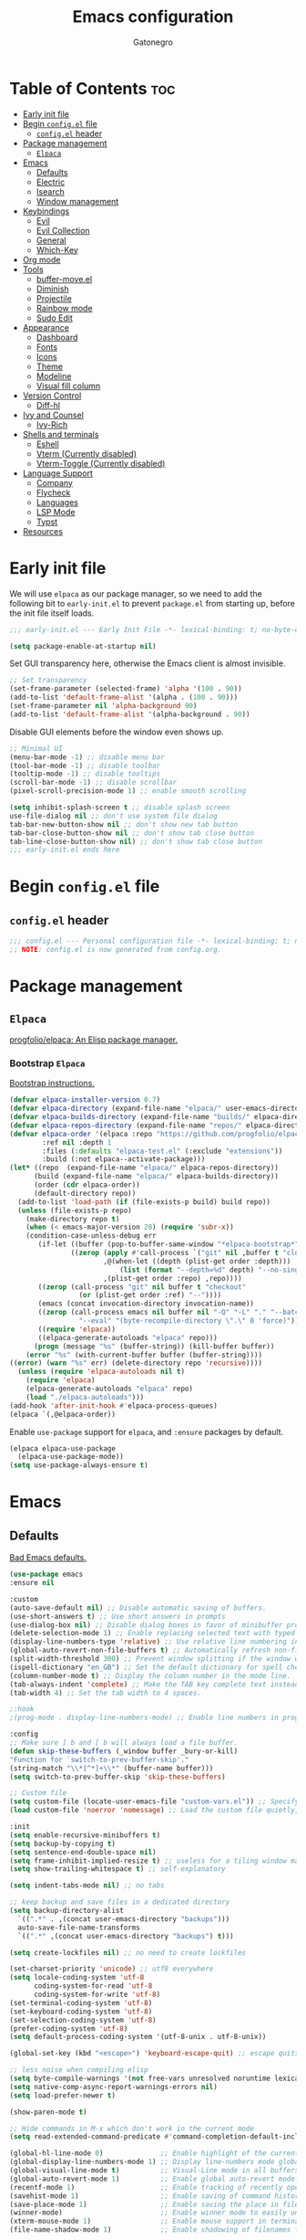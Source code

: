 #+TITLE: Emacs configuration
#+AUTHOR: Gatonegro
#+STARTUP: showeverything
#+OPTIONS: toc:2

* Table of Contents :toc:
- [[#early-init-file][Early init file]]
- [[#begin-configel-file][Begin ~config.el~ file]]
  - [[#configel-header][~config.el~ header]]
- [[#package-management][Package management]]
  -  [[#elpaca][~Elpaca~]]
- [[#emacs][Emacs]]
  - [[#defaults][Defaults]]
  - [[#electric][Electric]]
  - [[#isearch][Isearch]]
  - [[#window-management][Window management]]
- [[#keybindings][Keybindings]]
  - [[#evil][Evil]]
  - [[#evil-collection][Evil Collection]]
  - [[#general][General]]
  - [[#which-key][Which-Key]]
- [[#org-mode][Org mode]]
- [[#tools][Tools]]
  - [[#buffer-moveel][buffer-move.el]]
  - [[#diminish][Diminish]]
  - [[#projectile][Projectile]]
  - [[#rainbow-mode][Rainbow mode]]
  - [[#sudo-edit][Sudo Edit]]
- [[#appearance][Appearance]]
  - [[#dashboard][Dashboard]]
  - [[#fonts][Fonts]]
  - [[#icons][Icons]]
  - [[#theme][Theme]]
  - [[#modeline][Modeline]]
  - [[#visual-fill-column][Visual fill column]]
- [[#version-control][Version Control]]
  - [[#diff-hl][Diff-hl]]
- [[#ivy-and-counsel][Ivy and Counsel]]
  - [[#ivy-rich][Ivy-Rich]]
- [[#shells-and-terminals][Shells and terminals]]
  - [[#eshell][Eshell]]
  - [[#vterm-currently-disabled][Vterm (Currently disabled)]]
  - [[#vterm-toggle-currently-disabled][Vterm-Toggle (Currently disabled)]]
- [[#language-support][Language Support]]
  - [[#company][Company]]
  - [[#flycheck][Flycheck]]
  - [[#languages][Languages]]
  - [[#lsp-mode][LSP Mode]]
  - [[#typst][Typst]]
- [[#resources][Resources]]

* Early init file
:PROPERTIES:
:header-args: :tangle early-init.el
:END:

We will use ~elpaca~ as our package manager, so we need to add the following bit to ~early-init.el~ to prevent ~package.el~ from starting up, before the init file itself loads.

#+begin_src emacs-lisp
;;; early-init.el --- Early Init File -*- lexical-binding: t; no-byte-compile: t -*-

(setq package-enable-at-startup nil)
#+end_src

Set GUI transparency here, otherwise the Emacs client is almost invisible.

#+begin_src emacs-lisp
;; Set transparency
(set-frame-parameter (selected-frame) 'alpha '(100 . 90))
(add-to-list 'default-frame-alist '(alpha . (100 . 90)))
(set-frame-parameter nil 'alpha-background 90)
(add-to-list 'default-frame-alist '(alpha-background . 90))
#+end_src

Disable GUI elements before the window even shows up.

#+begin_src emacs-lisp
;; Minimal UI
(menu-bar-mode -1) ;; disable menu bar
(tool-bar-mode -1) ;; disable toolbar
(tooltip-mode -1) ;; disable tooltips
(scroll-bar-mode -1) ;; disable scrollbar
(pixel-scroll-precision-mode 1) ;; enable smooth scrolling

(setq inhibit-splash-screen t ;; disable splash screen
use-file-dialog nil ;; don't use system file dialog
tab-bar-new-button-show nil ;; don't show new tab button
tab-bar-close-button-show nil ;; don't show tab close button
tab-line-close-button-show nil) ;; don't show tab close button
;;; early-init.el ends here
#+end_src

* Begin ~config.el~ file
:PROPERTIES:
:header-args: :tangle config.el
:END:

** ~config.el~ header

#+begin_src emacs-lisp
;;; config.el --- Personal configuration file -*- lexical-binding: t; no-byte-compile: t; -*-
;; NOTE: config.el is now generated from config.org.
#+end_src

* Package management

**  ~Elpaca~

[[https://github.com/progfolio/elpaca][progfolio/elpaca: An Elisp package manager.]]

*** Bootstrap ~Elpaca~

[[https://github.com/progfolio/elpaca?tab=readme-ov-file][Bootstrap instructions.]]

#+begin_src emacs-lisp
(defvar elpaca-installer-version 0.7)
(defvar elpaca-directory (expand-file-name "elpaca/" user-emacs-directory))
(defvar elpaca-builds-directory (expand-file-name "builds/" elpaca-directory))
(defvar elpaca-repos-directory (expand-file-name "repos/" elpaca-directory))
(defvar elpaca-order '(elpaca :repo "https://github.com/progfolio/elpaca.git"
        :ref nil :depth 1
        :files (:defaults "elpaca-test.el" (:exclude "extensions"))
        :build (:not elpaca--activate-package)))
(let* ((repo  (expand-file-name "elpaca/" elpaca-repos-directory))
      (build (expand-file-name "elpaca/" elpaca-builds-directory))
      (order (cdr elpaca-order))
      (default-directory repo))
  (add-to-list 'load-path (if (file-exists-p build) build repo))
  (unless (file-exists-p repo)
    (make-directory repo t)
    (when (< emacs-major-version 28) (require 'subr-x))
    (condition-case-unless-debug err
       (if-let ((buffer (pop-to-buffer-same-window "*elpaca-bootstrap*"))
	           ((zerop (apply #'call-process `("git" nil ,buffer t "clone"
					   ,@(when-let ((depth (plist-get order :depth)))
					       (list (format "--depth=%d" depth) "--no-single-branch"))
					   ,(plist-get order :repo) ,repo))))
	   ((zerop (call-process "git" nil buffer t "checkout"
				 (or (plist-get order :ref) "--"))))
	   (emacs (concat invocation-directory invocation-name))
	   ((zerop (call-process emacs nil buffer nil "-Q" "-L" "." "--batch"
				 "--eval" "(byte-recompile-directory \".\" 0 'force)")))
	   ((require 'elpaca))
	   ((elpaca-generate-autoloads "elpaca" repo)))
      (progn (message "%s" (buffer-string)) (kill-buffer buffer))
    (error "%s" (with-current-buffer buffer (buffer-string))))
((error) (warn "%s" err) (delete-directory repo 'recursive))))
  (unless (require 'elpaca-autoloads nil t)
    (require 'elpaca)
    (elpaca-generate-autoloads "elpaca" repo)
    (load "./elpaca-autoloads")))
(add-hook 'after-init-hook #'elpaca-process-queues)
(elpaca `(,@elpaca-order))
#+end_src

Enable ~use-package~ support for ~elpaca~, and ~:ensure~ packages by default.

#+begin_src emacs-lisp
(elpaca elpaca-use-package
  (elpaca-use-package-mode))
(setq use-package-always-ensure t)
#+end_src

* Emacs

** Defaults

[[https://idiomdrottning.org/bad-emacs-defaults][Bad Emacs defaults.]]

#+begin_src emacs-lisp
(use-package emacs
:ensure nil

:custom
(auto-save-default nil) ;; Disable automatic saving of buffers.
(use-short-answers t) ;; Use short answers in prompts
(use-dialog-box nil) ;; Disable dialog boxes in favor of minibuffer prompts.
(delete-selection-mode 1) ;; Enable replacing selected text with typed text.
(display-line-numbers-type 'relative) ;; Use relative line numbering in programming modes.
(global-auto-revert-non-file-buffers t) ;; Automatically refresh non-file buffers.
(split-width-threshold 300) ;; Prevent window splitting if the window width exceeds 300 pixels.
(ispell-dictionary "en_GB") ;; Set the default dictionary for spell checking.
(column-number-mode t) ;; Display the column number in the mode line.
(tab-always-indent 'complete) ;; Make the TAB key complete text instead of just indenting.
(tab-width 4) ;; Set the tab width to 4 spaces.

;:hook
;(prog-mode . display-line-numbers-mode) ;; Enable line numbers in programming modes.

:config
;; Make sure ] b and [ b will always load a file buffer.
(defun skip-these-buffers (_window buffer _bury-or-kill)
"Function for `switch-to-prev-buffer-skip'."
(string-match "\\*[^*]+\\*" (buffer-name buffer)))
(setq switch-to-prev-buffer-skip 'skip-these-buffers)

;; Custom file
(setq custom-file (locate-user-emacs-file "custom-vars.el")) ;; Specify the custom file path.
(load custom-file 'noerror 'nomessage) ;; Load the custom file quietly, ignoring errors.

:init
(setq enable-recursive-minibuffers t)
(setq backup-by-copying t)
(setq sentence-end-double-space nil)
(setq frame-inhibit-implied-resize t) ;; useless for a tiling window manager
(setq show-trailing-whitespace t) ;; self-explanatory

(setq indent-tabs-mode nil) ;; no tabs

;; keep backup and save files in a dedicated directory
(setq backup-directory-alist
  `((".*" . ,(concat user-emacs-directory "backups")))
  auto-save-file-name-transforms
  `((".*" ,(concat user-emacs-directory "backups") t)))

(setq create-lockfiles nil) ;; no need to create lockfiles

(set-charset-priority 'unicode) ;; utf8 everywhere
(setq locale-coding-system 'utf-8
      coding-system-for-read 'utf-8
      coding-system-for-write 'utf-8)
(set-terminal-coding-system 'utf-8)
(set-keyboard-coding-system 'utf-8)
(set-selection-coding-system 'utf-8)
(prefer-coding-system 'utf-8)
(setq default-process-coding-system '(utf-8-unix . utf-8-unix))

(global-set-key (kbd "<escape>") 'keyboard-escape-quit) ;; escape quits everything

;; less noise when compiling elisp
(setq byte-compile-warnings '(not free-vars unresolved noruntime lexical make-local))
(setq native-comp-async-report-warnings-errors nil)
(setq load-prefer-newer t)

(show-paren-mode t)

;; Hide commands in M-x which don't work in the current mode
(setq read-extended-command-predicate #'command-completion-default-include-p))

(global-hl-line-mode 0)              ;; Enable highlight of the current line
(global-display-line-numbers-mode 1) ;; Display line-numbers mode globally.
(global-visual-line-mode t)          ;; Visual-Line mode in all buffers.
(global-auto-revert-mode 1)          ;; Enable global auto-revert mode.
(recentf-mode 1)                     ;; Enable tracking of recently opened files.
(savehist-mode 1)                    ;; Enable saving of command history.
(save-place-mode 1)                  ;; Enable saving the place in files for easier return.
(winner-mode)                        ;; Enable winner mode to easily undo window config changes.
(xterm-mouse-mode 1)                 ;; Enable mouse support in terminal mode.
(file-name-shadow-mode 1)            ;; Enable shadowing of filenames for clarity.
#+end_src

** Electric

#+begin_src emacs-lisp
(use-package electric
  :ensure nil
  :init
  (electric-pair-mode +1) ;; automatically insert closing parens
  (electric-indent-mode -1) ;; weird and inconsistent as hell, go away
  (setq electric-pair-preserve-balance t
        org-edit-src-content-indentation 0))
#+end_src

** Isearch

Configure Emacs' incremental search.

#+begin_src emacs-lisp
(use-package isearch
  :ensure nil
  :config
  (setq isearch-lazy-count t ;; Enable lazy counting to show current match information.
        lazy-count-prefix-format "(%s/%s) " ;; Format for displaying current match count.
        lazy-count-suffix-format nil ;; Disable suffix formatting for match count.
        search-whitespace-regexp ".*?")) ;; Allow searching across whitespace.
#+end_src

** Window management

Improved buffer/window management.

#+begin_src emacs-lisp
(use-package window
  :ensure nil
  :custom
  (display-buffer-alist
   '(
     ("\\*\\(Backtrace\\|Warnings\\|Compile-Log\\|[Hh]elp\\|Messages\\|Bookmark List\\|Ibuffer\\|Occur\\|eldoc.*\\)\\*"
      (display-buffer-in-side-window)
      (window-height . 0.25)
      (side . bottom)
      (slot . 0))

     ;; Example configuration for the LSP help buffer,
     ;; keeps it always on bottom using 25% of the available space:
     ("\\*\\(lsp-help\\)\\*"
      (display-buffer-in-side-window)
      (window-height . 0.25)
      (side . bottom)
      (slot . 0))
     ;; Configuration for displaying various diagnostic buffers on
     ;; bottom 25%:
     ("\\*\\(Flymake diagnostics\\|xref\\|ivy\\|Swiper\\|Completions\\)"
      (display-buffer-in-side-window)
      (window-height . 0.25)
      (side . bottom)
      (slot . 1))
   )))
#+end_src

* Keybindings

** Evil

[[https://github.com/emacs-evil/evil][emacs-evil/evil: The extensible vi layer for Emacs.]]

#+begin_src emacs-lisp
(use-package evil
  :init
  (setq evil-want-integration t
    evil-want-keybinding nil
    evil-vsplit-window-right t
    evil-split-window-below t
    evil-respect-visual-line-mode t)
  (evil-mode))
#+end_src

** Evil Collection

[[https://github.com/emacs-evil/evil-collection][A set of keybindings for evil-mode.]]

#+begin_src emacs-lisp
(use-package evil-collection
  :after evil
  :init
  (setq evil-collection-mode-list nil)
  (add-to-list 'evil-collection-mode-list 'dashboard)
  (add-to-list 'evil-collection-mode-list 'dired)
  (add-to-list 'evil-collection-mode-list 'ibuffer)
  (add-to-list 'evil-collection-mode-list 'magit)
  (add-to-list 'evil-collection-mode-list '(pdf pdf-view))
  :config
  (evil-collection-init))
#+end_src

** General

[[https://github.com/noctuid/general.el][noctuid/general.el: More convenient key definitions in emacs]]

*** General setup

#+begin_src emacs-lisp
(use-package general
  :config
  (general-evil-setup) ;; integrate general with evil
#+end_src

*** Leader keys

#+begin_src emacs-lisp
  ;; set up 'SPC' as the global leader key
  (general-create-definer gato/leader-keys
    :states '(normal insert visual emacs)
    :keymaps 'override
    :prefix "SPC" ;; set leader
    :global-prefix "M-SPC") ;; access leader in insert mode

  ;; set up ',' as the local leader key
  (general-create-definer gato/local-leader-keys
    :states '(normal insert visual emacs)
    :keymaps 'override
    :prefix "," ;; set local leader
    :global-prefix "M-,") ;; access local leader in insert mode
#+end_src

*** Buffers

#+begin_src emacs-lisp
  ;; Buffers
  (gato/leader-keys
    "b" '(:ignore t :wk "Buffer")
    "b b" '(switch-to-buffer :wk "Switch buffer")
    "b i" '(ibuffer :wk "Ibuffer")
    "b k" '(kill-this-buffer :wk "Kill current buffer")
    "b n" '(next-buffer :wk "Next buffer")
    "b p" '(previous-buffer :wk "Previous buffer")
    "b r" '(revert-buffer :wk "Revert buffer"))
#+end_src

*** Counsel

#+begin_src emacs-lisp
  ;; Counsel
  (gato/leader-keys
    "SPC" '(counsel-M-x :wk "Counsel M-x"))
#+end_src

*** Diff-hl

#+begin_src emacs-lisp
  ;; Diff-hl
  (general-define-key
    :states '(normal)
    "] c" '(diff-hl-next-hunk :wk "Next diff hunk")
    "[ c" '(diff-hl-previous-hunk :wk "Previous diff hunk"))
#+end_src

*** Eshell / Evaluate Elisp

#+begin_src emacs-lisp
  ;; Eshell / Evaluate Elisp
  (gato/leader-keys
    "e" '(:ignore t :wk "Eshell / Evaluate")
    ;; Evaluate
    "e b" '(eval-buffer :wk "Evaluate Elisp in buffer")
    "e d" '(eval-defun :wk "Evaluate defun containing or after point")
    "e e" '(eval-expression :wk "Evaluate Elisp expression")
    "e l" '(eval-last-sexp :wk "Evaluate Elisp expression before point")
    "e r" '(eval-region :wk "Evaluate Elisp in region")
    ;; Eshell
    "e s" '(eshell :wk "Eshell")
    "e h" '(counsel-esh-history :wk "Evaluate Elisp in region"))
#+end_src

*** Find files

#+begin_src emacs-lisp
  ;; Find files
  (gato/leader-keys
    "." '(find-file :wk "Find file")
    "f c" '((lambda () (interactive) (find-file "~/.config/emacs/config.org")) :wk "Edit Emacs config")
    "f r" '(counsel-recentf :wk "Find recent files"))
#+end_src

*** Help

#+begin_src emacs-lisp
  ;; Help functions
  (gato/leader-keys
   "h" '(:ignore t :wk "Help")
   "h f" '(describe-function :wk "Describe function")
   "h v" '(describe-variable :wk "Describe variable")
   "h r" '((lambda () (interactive) (load-file user-init-file)) :wk "Reload Emacs config")
  )
#+end_src

*** Org mode

#+begin_src emacs-lisp
  ;; Org mode
  (gato/leader-keys
    "m" '(:ignore t :wk "Org")
    "m a" '(org-agenda :wk "Org agenda")
    "m e" '(org-export-dispatch :wk "Org export dispatch")
    "m i" '(org-toggle-item :wk "Org toggle item")
    "m t" '(org-todo :wk "Org todo")
    "m B" '(org-babel-tangle :wk "Org babel tangle")
    "m T" '(org-todo-list :wk "Org todo list"))

  (gato/leader-keys
    "m b" '(:ignore t :wk "Tables")
    "m b -" '(org-table-insert-hline :wk "Insert hline in table"))

  (gato/leader-keys
    "m d" '(:ignore t :wk "Date/deadline")
    "m d t" '(org-time-stamp :wk "Org time stamp"))
#+end_src

*** Toggle

#+begin_src emacs-lisp
  ;; Toggle
  (gato/leader-keys
    "t" '(:ignore t :wk "Toggle")
    "t c" '(visual-line-fill-column-mode :wk "Toggle fill column")
    "t h" '(hl-line-mode :wk "Toggle line highlight")
    "t l" '(display-line-numbers-mode :wk "Toggle line numbers")
    "t t" '(visual-line-mode :wk "Toggle truncated lines")
    "t v" '(vterm-toggle :wk "Toggle vterm"))

  ;; Toggle comments in normal and visual mode.
  (general-define-key
    :states '(normal)
    "g c c" '((lambda () (interactive)
        (comment-or-uncomment-region
          (line-beginning-position) (line-end-position)))
          :wk "Toggle comment"))

  (general-define-key
    :states '(visual)
    "g c" '(comment-or-uncomment-region :wk "Toggle comment"))
#+end_src

*** Projectile

#+begin_src emacs-lisp
  ;; Projectile
  (gato/leader-keys
    "j" '(projectile-command-map :wk "Projectile"))
#+end_src

*** Typst

#+begin_src emacs-lisp
  ;; Typst
  (gato/leader-keys
    :keymaps 'typst-ts-mode-map
    "p" '(:ignore t :wk "Typst")
    "p c" '(typst-ts-compile :wk "Compile")
    "p w" '(typst-ts-watch-mode :wk "Watch")
    "p o" '(typst-ts-mode-preview :wk "Open compiled document")
    "p p" '(typst-ts-compile-and-preview :wk "Compile and preview"))
#+end_src

*** Window manipulation

#+begin_src emacs-lisp
  ;; Windows
  (gato/leader-keys
    "w" '(:ignore t :wk "Windows")
    ;; Window splits
    "w c" '(evil-window-delete :wk "Close window")
    "w n" '(evil-window-new :wk "New window")
    "w s" '(evil-window-split :wk "Horizontal split")
    "w v" '(evil-window-vsplit :wk "Vertical split")
    ;; Window motions
    "w h" '(evil-window-left :wk "Window left")
    "w j" '(evil-window-down :wk "Window down")
    "w k" '(evil-window-up :wk "Window up")
    "w l" '(evil-window-right :wk "Window right")
    "w w" '(evil-window-next :wk "Goto next window")
    ;; Move windows
    "w H" '(buf-move-left :wk "Buffer move left")
    "w J" '(buf-move-down :wk "Buffer move down")
    "w K" '(buf-move-up :wk "Buffer move up")
    "w L" '(buf-move-right :wk "Buffer move right"))
#+end_src

*** Zoom text

#+begin_src emacs-lisp
  ;; Zoom in/out
  (general-define-key
    "M-+" '(text-scale-increase :wk "Increase text scale")
    "M-_" '(text-scale-decrease :wk "Decrease text scale"))
#+end_src

*** End General config

#+begin_src emacs-lisp
;; end General keybindings
)
#+end_src

** Which-Key

[[https://github.com/justbur/emacs-which-key][justbur/emacs-which-key: Emacs package that displays available keybindings in popup]]

*ARCHIVE NOTE:* ~which-key~ is now in the master branch of Emacs and will likely be released with Emacs v30. At that point, the configuration here will need to be adjusted. For now, we load it as an external package.

#+begin_src emacs-lisp
(use-package which-key
:diminish
:after evil
:init
  (which-key-mode 1)
:config
(setq which-key-side-window-location 'bottom
      which-key-sort-order #'which-key-key-order-alpha
      which-key-sort-uppercase-first nil
      which-key-add-column-padding 1
      which-key-max-display-columns nil
      which-key-min-display-lines 6
      which-key-side-window-slot -10
      which-key-side-window-max-height 0.25
      which-key-idle-delay 0.5
      which-key-max-description-length nil
      which-key-allow-imprecise-window-fit nil
      which-key-separator "  "))
#+end_src

* Org mode

#+begin_src emacs-lisp
(use-package org
  :ensure nil
  :init
  ;; edit settings (recommended by org-modern)
  (setq org-auto-align-tags nil
	      org-tags-column 0
	      org-catch-invisible-edits 'show-and-error
	      org-special-ctrl-a/e t ;; special navigation behaviour in headlines
	      org-insert-heading-respect-content t)

  ;; styling, hide markup, etc. (recommended by org-modern)
  (setq org-hide-emphasis-markers t
	      org-src-fontify-natively t ;; fontify source blocks natively
	      org-highlight-latex-and-related '(native) ;; fontify latex blocks natively
	      org-pretty-entities t)

  ;; agenda styling (recommended by org-modern)
  (setq org-agenda-tags-column 0
	      org-agenda-block-separator ?─
	      org-agenda-time-grid
	      '((daily today require-timed)
	        (800 1000 1200 1400 1600 1800 2000)
	        " ┄┄┄┄┄ " "┄┄┄┄┄┄┄┄┄┄┄┄┄┄┄")
	      org-agenda-current-time-string
	      "⭠ now ─────────────────────────────────────────────────")

  (setq org-ellipsis "..."))
#+end_src

Enable the ~org-tempo~ module.

#+begin_src emacs-lisp
(require 'org-tempo)
#+end_src

Enable table of contents.

#+begin_src emacs-lisp
(use-package toc-org
  :after org
  :commands toc-org-enable
  :init (add-hook 'org-mode-hook 'toc-org-enable))
#+end_src

Enable bullets.

#+begin_src emacs-lisp
(add-hook 'org-mode-hook 'org-indent-mode)
(use-package org-bullets
  :after org)
(add-hook 'org-mode-hook (lambda () (org-bullets-mode 1)))
#+end_src

* Tools

** buffer-move.el

[[https://emacswiki.org/emacs/buffer-move.el][buffer-move.el]] provides functions for swapping buffer positions.

#+begin_src emacs-lisp
(require 'windmove)

;;;###autoload
(defun buf-move-up ()
"Swap the current buffer and the buffer above the split.
If there is no split, ie now window above the current one, an
error is signaled."
;;  "Switches between the current buffer, and the buffer above the
;;  split, if possible."
  (interactive)
  (let* ((other-win (windmove-find-other-window 'up))
	 (buf-this-buf (window-buffer (selected-window))))
    (if (null other-win)
        (error "No window above this one")
      ;; swap top with this one
      (set-window-buffer (selected-window) (window-buffer other-win))
      ;; move this one to top
      (set-window-buffer other-win buf-this-buf)
      (select-window other-win))))

;;;###autoload
(defun buf-move-down ()
"Swap the current buffer and the buffer under the split.
If there is no split, ie now window under the current one, an
error is signaled."
  (interactive)
  (let* ((other-win (windmove-find-other-window 'down))
	 (buf-this-buf (window-buffer (selected-window))))
    (if (or (null other-win)
            (string-match "^ \\*Minibuf" (buffer-name (window-buffer other-win))))
        (error "No window under this one")
      ;; swap top with this one
      (set-window-buffer (selected-window) (window-buffer other-win))
      ;; move this one to top
      (set-window-buffer other-win buf-this-buf)
      (select-window other-win))))

;;;###autoload
(defun buf-move-left ()
"Swap the current buffer and the buffer on the left of the split.
If there is no split, ie now window on the left of the current
one, an error is signaled."
  (interactive)
  (let* ((other-win (windmove-find-other-window 'left))
	 (buf-this-buf (window-buffer (selected-window))))
    (if (null other-win)
        (error "No left split")
      ;; swap top with this one
      (set-window-buffer (selected-window) (window-buffer other-win))
      ;; move this one to top
      (set-window-buffer other-win buf-this-buf)
      (select-window other-win))))

;;;###autoload
(defun buf-move-right ()
"Swap the current buffer and the buffer on the right of the split.
If there is no split, ie now window on the right of the current
one, an error is signaled."
  (interactive)
  (let* ((other-win (windmove-find-other-window 'right))
	 (buf-this-buf (window-buffer (selected-window))))
    (if (null other-win)
        (error "No right split")
      ;; swap top with this one
      (set-window-buffer (selected-window) (window-buffer other-win))
      ;; move this one to top
      (set-window-buffer other-win buf-this-buf)
      (select-window other-win))))
#+end_src

** Diminish

#+begin_src emacs-lisp
(use-package diminish)
#+end_src

** Projectile

[[https://github.com/bbatsov/projectile][bbatsov/projectile: Project interaction library for Emacs.]]

#+begin_src emacs-lisp
(use-package projectile
  :config
  (projectile-mode 1))
#+end_src

** Rainbow mode

[[https://elpa.gnu.org/packages/rainbow-mode.html][rainbow-mode: Colorise colour names in buffers.]]

#+begin_src emacs-lisp
(use-package rainbow-mode
  :diminish
  :hook org-mode prog-mode)
#+end_src

** Sudo Edit

[[https://github.com/nflath/sudo-edit][nflath/sudo-edit: Utilities for opening files with sudo.]]

# #+begin_src emacs-lisp
# (use-package sudo-edit
#   :config
#     (gato/leader-keys
#       "fu" '(sudo-edit-find-file :wk "Sudo find file")
#       "fU" '(sudo-edit :wk "Sudo edit this file")))
# #+end_src

* Appearance

** Dashboard

[[https://github.com/emacs-dashboard/emacs-dashboard][emacs-dashboard/emacs-dashboard:  An extensible emacs dashboard]]

#+begin_src emacs-lisp
(use-package dashboard
  :init
  (setq initial-buffer-choice 'dashboard-open
        dashboard-set-heading-icons t
        dashboard-set-file-icons t
        dashboard-banner-logo-title "«Objects such as corpses, painful to view in themselves, can become delightful to contemplate.»"
  ;;      dashboard-startup-banner 'logo ;; use standard emacs logo as banner
        dashboard-startup-banner (concat user-emacs-directory "themes/gatonegro.png")
        dashboard-center-content nil ;; set to 't' for centered content
        dashboard-items '((recents . 5)
                          (agenda . 5 )
                          (bookmarks . 3)
                          (projects . 3)
                          (registers . 3)))
  :custom
  (dashboard-modify-heading-icons '((recents . "file-text")
                                    (bookmarks . "book")))
  :config
  (dashboard-setup-startup-hook))
#+end_src

** Fonts

#+begin_src emacs-lisp
; Define default, variable pitch, and fixed pitch fonts.
(set-face-attribute 'default nil
  :font "monospace"
  :height 100)
(set-face-attribute 'variable-pitch nil
  :font "sans-serif"
  :height 100
  :weight 'medium)
(set-face-attribute 'fixed-pitch nil
  :font "monospace"
  :height 100)

;; Display commented text and keywords in italics.
;; Requires a font with italics support.
(set-face-attribute 'font-lock-comment-face nil
  :slant 'italic)
(set-face-attribute 'font-lock-keyword-face nil
  :slant 'italic)

;; Adjust line spacing.
(setq-default line-spacing 0.15)
#+end_src

** Icons

[[https://github.com/domtronn/all-the-icons.el][domtronn/all-the-icons.el: Utility package to use various icon fonts within Emacs.]]

#+begin_src emacs-lisp
(use-package all-the-icons
  :if (display-graphic-p))
#+end_src

[[https://github.com/jtbm37/all-the-icons-dired][jtbm37/all-the-icons-dired: Adds dired support to all-the-icons]]

#+begin_src emacs-lisp
(use-package all-the-icons-dired
  :hook (dired-mode . (lambda () (all-the-icons-dired-mode t))))
#+end_src

** Theme

[[https://github.com/doomemacs/themes][doomemacs/themes: A megapack of themes for GNU Emacs.]]

#+begin_src emacs-lisp
(add-to-list 'custom-theme-load-path (concat user-emacs-directory "themes"))
(use-package doom-themes
  :custom
  (doom-themes-enable-bold t)
  (doom-themes-enable-italic t)
  :config
  (load-theme 'doom-tokyo-night t)
  ;; Enable flashing mode-line on errors
  (doom-themes-visual-bell-config)
  ;; Corrects (and improves) org-mode's native fontification.
  (doom-themes-org-config)
  ;; Must be used *after* the theme is loaded
  (custom-set-faces '(default ((t (:background "#1a1a26")))))
  (setq doom-tokyo-night-brighter-comments t
        doom-tokyo-night-brighter-modeline t))
#+end_src

For a custom theme, use this instead:

#+begin_src emacs-lisp :tangle nil
(add-to-list 'custom-theme-load-path (concat user-emacs-directory "themes"))
(load-theme 'theme-name t)
#+end_src

** Modeline

[[https://github.com/seagle0128/doom-modeline][seagle0128/doom-modeline: A fancy and fast mode-line inspired by minimalist design.]]

#+begin_src emacs-lisp
(use-package doom-modeline
  :custom
  (doom-modeline-buffer-file-name-style 'buffer-name) ;; Set buffer style filename only.
  (doom-modeline-project-detection 'project) ;; Enable project detection.
  (doom-modeline-buffer-name t) ;; Show the buffer name in the mode line.
  (doom-modeline-vcs-max-length 25) ;; Limit the VCS branch name 25 characters.
  :config
  (setq doom-modeline-icon t) ;; Enable icons.
  (doom-modeline-mode))
#+end_src

** Visual fill column

[[https://codeberg.org/joostkremers/visual-fill-column][joostkremers/visual-fill-column: Emacs mode for wrapping visual-line-mode buffers at fill-column.]]

#+begin_src emacs-lisp
(use-package visual-fill-column
  :custom
  (visual-fill-column-width 80)
  (visual-fill-column-adjust-for-text-scale t)
  :config
  (setq-default visual-fill-column-center-text t))
#+end_src

* Version Control

** Diff-hl

#+begin_src emacs-lisp
(use-package diff-hl
  :defer t
  :hook
  (find-file . (lambda ()
               (global-diff-hl-mode)   ;; Enable Diff-HL mode for all files.
               (diff-hl-flydiff-mode)  ;; Automatically refresh diffs.
               (diff-hl-margin-mode))) ;; Show diff indicators in the margin.
  :custom
  (diff-hl-side 'left)                           ;; Set the side for diff indicators.
  (diff-hl-margin-symbols-alist '((insert . "│") ;; Customize symbols for each change type.
                                  (delete . "-")
                                  (change . "│")
                                  (unknown . "?")
                                  (ignored . "i"))))
#+end_src

* Ivy and Counsel

[[https://www.youtube.com/redirect?event=video_description&redir_token=QUFFLUhqblQyNTVDVHJ6NXIwLWVEYXVXdG45cF9FZUJTZ3xBQ3Jtc0tsdGRGSzl4T25DLWczZU5hQWVyeEVVTDdaWTJvcU0xX01zbVhybmZkaTdZcUl1ZTBnX2QtbDlLVXhWV3lPdzBuSThQVmF4cGJUSW5TQXVCMF90NTdwWF9CcGE1czlMeXlqMzJRUFRhT1drdHZ6RHVOQQ&q=https%3A%2F%2Fgithub.com%2Fabo-abo%2Fswiper&v=A4UothfExBM][abo-abo/swiper: Ivy - a generic completion frontend for Emacs.]]

#+begin_src emacs-lisp
(use-package ivy
  :diminish)

(use-package counsel
  :diminish
  :bind (("C-s" . swiper)
         ("C-x C-f" . counsel-find-file)
         ("C-x b" . counsel-ibuffer)
         ("C-r" . counsel-minibuffer-history)
         :map ivy-minibuffer-map
         ("TAB" . ivy-alt-done)
         ("C-l" . ivy-alt-done)
         ("C-j" . ivy-next-line)
         ("C-k" . ivy-previous-line)
         :map ivy-switch-buffer-map
         ("C-k" . ivy-previous-line)
         ("C-l" . ivy-done)
         ("C-d" . ivy-switch-buffer-kill)
         :map ivy-reverse-i-search-map
         ("C-k" . ivy-previous-line)
         ("C-d" . ivy-reverse-i-search-kill))
  :custom
  (setq ivy-use-virtual-buffers t
        ivy-count-format "(%d/%d) "
        enable-recursive-minibuffers t)
  :config
    (ivy-mode)
    (counsel-mode))
#+end_src

** Ivy-Rich

[[https://github.com/seagle0128/all-the-icons-ivy-rich][seagle0128/all-the-icons-ivy-rich: Better experience with icons for ivy.]]

#+begin_src emacs-lisp
(use-package all-the-icons-ivy-rich
  :init (all-the-icons-ivy-rich-mode 1))
#+end_src

[[https://github.com/Yevgnen/ivy-rich][Yevgnen/ivy-rich: More friendly interface for ivy.]]

#+begin_src emacs-lisp
(use-package ivy-rich
  :after ivy
  :init (ivy-rich-mode 1)
  :custom
  (ivy-virtual-abbreviate 'full
   ivy-rich-switch-buffer-align-virtual-buffer t
   ivy-rich-path-style 'abbrev))
  ;:config
  ;(ivy-set-display-transformer 'ivy-switch-buffer
  ;                             'ivy-rich-switch-buffer-transformer))
#+end_src

* Shells and terminals

** Eshell

Eshell is an Emacs 'shell' writtein in Elisp.

#+begin_src emacs-lisp
(use-package eshell-syntax-highlighting
  :after esh-mode
  :config
  (eshell-syntax-highlighting-global-mode +1))

(setq eshell-rc-script (concat user-emacs-directory "eshell/profile")
      eshell-aliases-file (concat user-emacs-directory "eshell/aliases")
      eshell-history-size 5000
      eshell-buffer-maximum-lines 5000
      eshell-hist-ignoredups t
      eshell-scroll-to-bottom-on-input t
      eshell-destroy-buffer-when-process-dies t
      eshell-visual-commands '("bash" "btop" "ssh" "zsh"))
#+end_src

** Vterm (Currently disabled)

A terminal emulator within Emacs.

#+begin_src emacs-lisp :tangle nil
(use-package vterm
  :config
  (setq shell-file-name "/bin/zsh"
        vterm-max-scrollback 5000))
#+end_src

** Vterm-Toggle (Currently disabled)

Currently disabled, because I can't think of an actual use case. Toggle between the Vterm buffer and the previous active buffer.

#+begin_src emacs-lisp :tangle nil
(use-package vterm-toggle
  :after vterm
  :config
  (setq vterm-toggle-fullscreen-p nil)
  (setq vterm-toggle-scope 'project)
  (add-to-list 'display-buffer-alist
               '((lambda (buffer-or-name _)
                     (let ((buffer (get-buffer buffer-or-name)))
                       (with-current-buffer buffer
                         (or (equal major-mode 'vterm-mode)
                             (string-prefix-p vterm-buffer-name (buffer-name buffer))))))
                  (display-buffer-reuse-window display-buffer-at-bottom)
                  (reusable-frames . visible)
                  (window-height . 0.3))))
#+end_src

* Language Support

** Company

[[https://github.com/company-mode/company-mode][company-mode/company-mode: Modular in-buffer completion framework for Emacs.]]

#+begin_src emacs-lisp
(use-package company
  :defer 2
  :diminish
  :custom
  (company-begin-commands '(self-insert-command))
  (company-idle-delay .1)
  (company-show-numbes t)
  (company-tooltip-align-annotations t)
  (global-company-mode t))
#+end_src

Company box

#+begin_src emacs-lisp
(use-package company-box
  :after company
  :diminish
  :hook (company-mode . company-box-mode))
#+end_src

** Flycheck

[[https://flycheck.org/en/latest/][Flycheck: Syntax checking for GNU Emacs.]]

#+begin_src emacs-lisp
(use-package flycheck
  :defer t
  :diminish
  :init (global-flycheck-mode))
#+end_src

** Languages

#+begin_src emacs-lisp
(use-package lua-mode)
#+end_src

** LSP Mode

[[https://github.com/emacs-lsp/lsp-mode][emacs-lsp/lsp-mode: Emacs client/library for the Language Server Protocol.]]

This section has been lifted essentially in full from [[https://github.com/LionyxML/emacs-kick][emacs-kick]].

#+begin_src emacs-lisp
(use-package lsp-mode
  :defer t
  :hook (;; Enable LSP for the following languages
         (bash-ts-mode . lsp)  ;; Bash
         (lua-mode . lsp)      ;; Lua
         (python-mode . lsp)   ;; Python
         (typst-ts-mode . lsp) ;; Typst
         (lsp-mode . lsp-enable-which-key-integration)) ;; Integrate with which-key
  :commands lsp
  :custom
  (lsp-keymap-prefix "C-c l")                           ;; Set the prefix for LSP commands.
  (lsp-inlay-hint-enable t)                             ;; Enable inlay hints.
  (lsp-completion-provider :none)                       ;; Disable the default completion provider.
  (lsp-session-file (locate-user-emacs-file ".lsp-session")) ;; Specify session file location.
  (lsp-log-io nil)                                      ;; Disable IO logging for speed.
  (lsp-idle-delay 0)                                    ;; Set the delay for LSP to 0 (debouncing).
  (lsp-keep-workspace-alive nil)                        ;; Disable keeping the workspace alive.
  ;; Core settings
  (lsp-enable-xref t)                                   ;; Enable cross-references.
  (lsp-auto-configure t)                                ;; Automatically configure LSP.
  (lsp-enable-links nil)                                ;; Disable links.
  (lsp-eldoc-enable-hover t)                            ;; Enable ElDoc hover.
  (lsp-enable-file-watchers nil)                        ;; Disable file watchers.
  (lsp-enable-folding nil)                              ;; Disable folding.
  (lsp-enable-imenu t)                                  ;; Enable Imenu support.
  (lsp-enable-indentation nil)                          ;; Disable indentation.
  (lsp-enable-on-type-formatting nil)                   ;; Disable on-type formatting.
  (lsp-enable-suggest-server-download t)                ;; Enable server download suggestion.
  (lsp-enable-symbol-highlighting t)                    ;; Enable symbol highlighting.
  (lsp-enable-text-document-color nil)                  ;; Disable text document color.
  ;; Modeline settings
  (lsp-modeline-code-actions-enable nil)                ;; Keep modeline clean.
  (lsp-modeline-diagnostics-enable nil)                 ;; Use `flycheck' instead.
  (lsp-modeline-workspace-status-enable t)              ;; Display "LSP" in the modeline when enabled.
  (lsp-signature-doc-lines 1)                           ;; Limit echo area to one line.
  (lsp-eldoc-render-all nil)                            ;; Render all ElDoc messages.
  ;; Completion settings
  (lsp-completion-enable t)                             ;; Enable completion.
  (lsp-completion-enable-additional-text-edit t)        ;; Enable additional text edits for completions.
  (lsp-enable-snippet nil)                              ;; Disable snippets
  (lsp-completion-show-kind t)                          ;; Show kind in completions.
  ;; Headerline settings
  (lsp-headerline-breadcrumb-enable-symbol-numbers t)   ;; Enable symbol numbers in the headerline.
  (lsp-headerline-arrow "▶")                            ;; Set arrow for headerline.
  (lsp-headerline-breadcrumb-enable-diagnostics nil)    ;; Disable diagnostics in headerline.
  (lsp-headerline-breadcrumb-icons-enable nil)          ;; Disable icons in breadcrumb.
  ;; Semantic settings
  (lsp-semantic-tokens-enable nil))                     ;; Disable semantic tokens.

#+end_src

** Typst

Add full support for [[https://typst.app/][Typst]], including syntax highlighting and LSP functionality.

- [[https://codeberg.org/meow_king/typst-ts-mode/wiki/Installation.md][meow​_king/typst-ts-mode]] - Typst treesitter major mode for Emacs. Provides syntax highlighting, keybindings for common tasks.

- [[https://github.com/Myriad-Dreamin/tinymist][Myriad-Dreamin/tinymist]] - Integrated language service for Typst. The ~tinymist~ binary should be in ~PATH~.

- [[https://emacs-lsp.github.io/lsp-mode/page/adding-new-language/][lsp-mode: Adding new language]] - Register ~tinymist~ as the language server in ~lsp-mode~.

#+begin_src emacs-lisp
(use-package typst-ts-mode
  :ensure (:type git :host codeberg :repo "meow_king/typst-ts-mode"
                 :files (:defaults "*.el"))
  :custom
  (typst-ts-watch-options "--open")
  (typst-ts-mode-grammar-location (expand-file-name "tree-sitter/libtree-sitter-typst.so" user-emacs-directory))
  (typst-ts-mode-enable-raw-blocks-highlight t)

  ;; Register `tinymist' as the Typst language server
  :config
  (with-eval-after-load 'lsp-mode
    (add-to-list 'lsp-language-id-configuration
                 '(typst-ts-mode . "typst"))
  
    (lsp-register-client
     (make-lsp-client :new-connection (lsp-stdio-connection "tinymist")
                      :activation-fn (lsp-activate-on "typst")
                      :server-id 'tinymist)))
  )
#+end_src

* Resources

- [[https://www.youtube.com/playlist?list=PL5--8gKSku15e8lXf7aLICFmAHQVo0KXX][DistroTube - Configuring Emacs]] - The main source of this config.

- [[https://github.com/patrl/emacs.d/blob/main/readme.org][patrl/emacs.d]] - More advanced example of a literate config.

- [[https://github.com/LionyxML/emacs-kick][LionyxML/emacs-kick]] - Inspiration for some of the settings.
